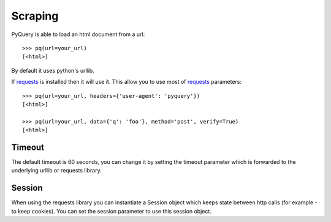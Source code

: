 Scraping
=========

..
  >>> from pyquery import PyQuery as pq
  >>> your_url = getfixture('scrap_url')

PyQuery is able to load an html document from a url::

  >>> pq(url=your_url)
  [<html>]

By default it uses python's urllib.

If `requests`_ is installed then it will use it. This allow you to use most of `requests`_ parameters::

  >>> pq(url=your_url, headers={'user-agent': 'pyquery'})
  [<html>]

  >>> pq(url=your_url, data={'q': 'foo'}, method='post', verify=True)
  [<html>]


Timeout
-------

The default timeout is 60 seconds, you can change it by setting the timeout parameter which is forwarded to the underlying urllib or requests library.

Session
-------

When using the requests library you can instantiate a Session object which keeps state between http calls (for example - to keep cookies). You can set the session parameter to use this session object.

.. _requests: http://docs.python-requests.org/en/latest/
